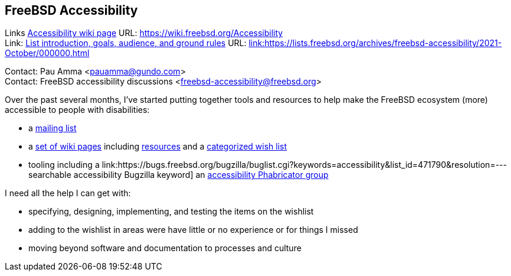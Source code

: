 == FreeBSD Accessibility

Links
link:https://wiki.freebsd.org/Accessibility[Accessibility wiki page] URL: link:https://wiki.freebsd.org/Accessibility[https://wiki.freebsd.org/Accessibility] +
Link: link:https://lists.freebsd.org/archives/freebsd-accessibility/2021-October/000000.html[List introduction, goals, audience, and ground rules] URL: link:https://lists.freebsd.org/archives/freebsd-accessibility/2021-October/000000.html[link:https://lists.freebsd.org/archives/freebsd-accessibility/2021-October/000000.html] +

Contact: Pau Amma <pauamma@gundo.com> +
Contact: FreeBSD accessibility discussions <freebsd-accessibility@freebsd.org>  

Over the past several months, I've started putting together tools and resources to help make the FreeBSD ecosystem (more) accessible to people with disabilities:

* a link:https://lists.freebsd.org/subscription/freebsd-accessibility[mailing list]
* a link:https://wiki.freebsd.org/Accessibility[set of wiki pages] including link:https://wiki.freebsd.org/Accessibility/Resources[resources] and a link:https://wiki.freebsd.org/Accessibility/Wishlist[categorized wish list]
* tooling including a link:https://bugs.freebsd.org/bugzilla/buglist.cgi?keywords=accessibility&list_id=471790&resolution=--- searchable accessibility Bugzilla keyword] an link:https://reviews.freebsd.org/project/profile/87/[accessibility Phabricator group]

I need all the help I can get with:

* specifying, designing, implementing, and testing the items on the wishlist
* adding to the wishlist in areas were have little or no experience or for things I missed
* moving beyond software and documentation to processes and culture
